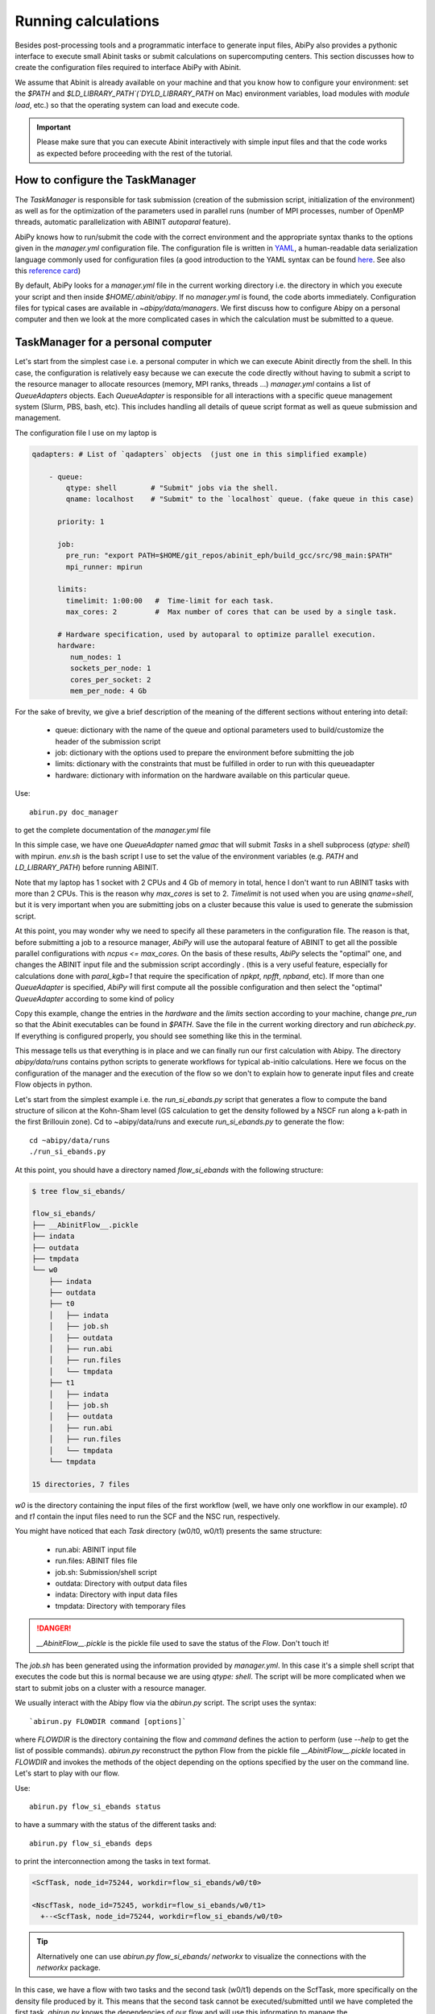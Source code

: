 .. _running_calculations:

====================
Running calculations
====================

Besides post-processing tools and a programmatic interface to generate input files,
AbiPy also provides a pythonic interface to execute small Abinit tasks or submit calculations on supercomputing centers.
This section discusses how to create the configuration files required to interface AbiPy with Abinit.

We assume that Abinit is already available on your machine and that you know how to configure
your environment: set the `$PATH` and `$LD_LIBRARY_PATH`(`DYLD_LIBRARY_PATH` on Mac) 
environment variables, load modules with `module load`, etc.)
so that the operating system can load and execute code. 

.. IMPORTANT:: Please make sure that you can execute Abinit interactively with simple input files and 
               that the code works as expected before proceeding with the rest of the tutorial.


--------------------------------
How to configure the TaskManager
--------------------------------

The `TaskManager` is responsible for task submission 
(creation of the submission script, initialization of the environment) as well as for the 
optimization of the parameters used in parallel runs 
(number of MPI processes, number of OpenMP threads, automatic parallelization with ABINIT `autoparal` feature). 

AbiPy knows how to run/submit the code with the correct environment and the appropriate syntax
thanks to the options given in the `manager.yml` configuration file.
The configuration file is written in `YAML <https://en.wikipedia.org/wiki/YAML>`_,
a human-readable data serialization language commonly used for configuration files
(a good introduction to the YAML syntax can be found `here <http://yaml.org/spec/1.1/#id857168>`_.
See also this `reference card <http://www.yaml.org/refcard.html>`_)

By default, AbiPy looks for a `manager.yml` file in the current working directory i.e.
the directory in which you execute your script and then inside `$HOME/.abinit/abipy`.
If no `manager.yml` is found, the code aborts immediately.
Configuration files for typical cases are available in `~abipy/data/managers`.
We first discuss how to configure Abipy on a personal computer and then we look at the more
complicated cases in which the calculation must be submitted to a queue.

-----------------------------------
TaskManager for a personal computer
-----------------------------------

Let's start from the simplest case i.e. a personal computer in which we can execute Abinit directly from the shell.
In this case, the configuration is relatively easy because we can execute the code 
directly without having to submit a script to the resource manager to allocate resources (memory, MPI ranks, threads ...)
`manager.yml` contains a list of `QueueAdapters` objects. 
Each `QueueAdapter` is responsible for all interactions with a specific queue management system (Slurm, PBS, bash, etc).
This includes handling all details of queue script format as well as queue submission and management.

The configuration file I use on my laptop is

.. code-block:: yaml

    qadapters: # List of `qadapters` objects  (just one in this simplified example)

	- queue:
	    qtype: shell        # "Submit" jobs via the shell.
	    qname: localhost    # "Submit" to the `localhost` queue. (fake queue in this case)

	  priority: 1

	  job:
	    pre_run: "export PATH=$HOME/git_repos/abinit_eph/build_gcc/src/98_main:$PATH"
	    mpi_runner: mpirun

	  limits: 
	    timelimit: 1:00:00   #  Time-limit for each task.
	    max_cores: 2         #  Max number of cores that can be used by a single task.

	  # Hardware specification, used by autoparal to optimize parallel execution.
	  hardware:  
	     num_nodes: 1
	     sockets_per_node: 1
	     cores_per_socket: 2
	     mem_per_node: 4 Gb

For the sake of brevity, we give a brief description of the meaning 
of the different sections without entering into detail:

    * queue: dictionary with the name of the queue and optional parameters 
      used to build/customize the header of the submission script

    * job: dictionary with the options used to prepare the environment before submitting the job

    * limits: dictionary with the constraints that must be fulfilled in order to run with this queueadapter

    * hardware: dictionary with information on the hardware available on this particular queue.


Use::

    abirun.py doc_manager

to get the complete documentation of the `manager.yml` file

In this simple case, we have one `QueueAdapter` named `gmac` that will submit `Tasks`
in a shell subprocess (`qtype: shell`) with mpirun. 
`env.sh` is the bash script I use to set the value of the environment variables 
(e.g. `PATH` and `LD_LIBRARY_PATH`) before running ABINIT.

Note that my laptop has 1 socket with 2 CPUs and 4 Gb of memory in total, hence I don't want
to run ABINIT tasks with more than 2 CPUs. This is the reason why `max_cores` is set to 2.
`Timelimit` is not used when you are using `qname=shell`, but it is very important when you 
are submitting jobs on a cluster because this value is used to generate the submission script.

At this point, you may wonder why we need to specify all these parameters in the configuration file.
The reason is that, before submitting a job to a resource manager, `AbiPy` will use the autoparal 
feature of ABINIT to get all the possible parallel configurations with `ncpus <= max_cores`. 
On the basis of these results, `AbiPy` selects the "optimal" one, and changes the ABINIT input file 
and the submission script accordingly .
(this is a very useful feature, especially for calculations done with `paral_kgb=1` that require 
the specification of `npkpt`, `npfft`, `npband`, etc).
If more than one `QueueAdapter` is specified, `AbiPy` will first compute all the possible 
configuration and then select the "optimal" `QueueAdapter` according to some kind of policy

Copy this example, change the entries in the `hardware` and the `limits` section according to
your machine, change `pre_run` so that the Abinit executables can be found in `$PATH`.
Save the file in the current working directory and run `abicheck.py`.
If everything is configured properly, you should see something like this in the terminal.

.. command-output:: abicheck.py --no-colors

This message tells us that everything is in place and we can finally run our first calculation with Abipy.
The directory `abipy/data/runs` contains python scripts to generate workflows for typical ab-initio calculations.
Here we focus on the configuration of the manager and the execution of the flow so we don't to explain how to 
generate input files and create Flow objects in python.

Let's start from the simplest example i.e. the `run_si_ebands.py` script that generates 
a flow to compute the band structure of silicon at the Kohn-Sham level 
(GS calculation to get the density followed by a NSCF run along a k-path in the first Brillouin zone).
Cd to ~abipy/data/runs and execute `run_si_ebands.py` to generate the flow::

    cd ~abipy/data/runs
    ./run_si_ebands.py

At this point, you should have a directory named `flow_si_ebands` with the following structure:

.. code-block:: shell

    $ tree flow_si_ebands/

    flow_si_ebands/
    ├── __AbinitFlow__.pickle
    ├── indata
    ├── outdata
    ├── tmpdata
    └── w0
	├── indata
	├── outdata
	├── t0
	│   ├── indata
	│   ├── job.sh
	│   ├── outdata
	│   ├── run.abi
	│   ├── run.files
	│   └── tmpdata
	├── t1
	│   ├── indata
	│   ├── job.sh
	│   ├── outdata
	│   ├── run.abi
	│   ├── run.files
	│   └── tmpdata
	└── tmpdata

    15 directories, 7 files

`w0` is the directory containing the input files of the first workflow (well, we have only one workflow in our example).
`t0` and `t1` contain the input files need to run the SCF and the NSC run, respectively.

You might have noticed that each `Task` directory (w0/t0, w0/t1) presents the same structure:
    
   * run.abi: ABINIT input file
   * run.files: ABINIT files file
   * job.sh: Submission/shell script
   * outdata: Directory with output data files
   * indata: Directory with input data files 
   * tmpdata: Directory with temporary files

.. DANGER::
   `__AbinitFlow__.pickle` is the pickle file used to save the status of the `Flow`. Don't touch it! 

The `job.sh` has been generated using the information provided by `manager.yml`. 
In this case it's a simple shell script that executes the code but this is normal because we are using `qtype: shell`. 
The script will be more complicated when we start to submit jobs on a cluster with a resource manager.

We usually interact with the Abipy flow via the `abirun.py` script.
The script uses the syntax::

     `abirun.py FLOWDIR command [options]`

where `FLOWDIR` is the directory containing the flow and `command` defines the action to perform 
(use `--help` to get the list of possible commands).
`abirun.py` reconstruct the python Flow from the pickle file `__AbinitFlow__.pickle` located in `FLOWDIR`
and invokes the methods of the object depending on the options specified by the user on the command line.
Let's start to play with our flow.

Use::

    abirun.py flow_si_ebands status

to have a summary with the status of the different tasks and::

    abirun.py flow_si_ebands deps

to print the interconnection among the tasks in text format.

.. code-block:: shell

    <ScfTask, node_id=75244, workdir=flow_si_ebands/w0/t0>

    <NscfTask, node_id=75245, workdir=flow_si_ebands/w0/t1>
      +--<ScfTask, node_id=75244, workdir=flow_si_ebands/w0/t0>

.. TIP:: Alternatively one can use `abirun.py flow_si_ebands/ networkx`
	 to visualize the connections with the `networkx` package.

In this case, we have a flow with two tasks and the second task (w0/t1) 
depends on the ScfTask, more specifically on the density file produced by it.
This means that the second task cannot be executed/submitted until we have completed the first task. 
`abirun.py` knows the dependencies of our flow and will use this information to manage the submission/execution
of our tasks.

There are two commands that can be used to launch tasks: `single` and `rapid`.
The `single` command execute the first `Task` in the flow that is in the `READY` state that is a task
whose dependencies have been fulfilled while `rapid` submits all task of the flow that are in the `READY` state.
Let's try to run the flow with the `rapid` command and see what happens.

.. code-block:: shell

    abirun.py flow_si_ebands rapid

    Running on gmac2 -- system Darwin -- Python 2.7.12 -- abirun-0.1.0
    Number of tasks launched: 1

    Work #0: <BandStructureWork, node_id=75239, workdir=flow_si_ebands/w0>, Finalized=False
    +--------+-------------+-----------------+--------------+------------+----------+-----------------+----------+-----------+
    | Task   | Status      | Queue           | MPI|Omp|Gb   | Warn|Com   | Class    | Sub|Rest|Corr   | Time     |   Node_ID |
    +========+=============+=================+==============+============+==========+=================+==========+===========+
    | w0_t0  | Submitted   | 71573@localhost | 2|  1|2.0    | 1|  0      | ScfTask  | (1, 0, 0)       | 0:00:00Q |     75240 |
    +--------+-------------+-----------------+--------------+------------+----------+-----------------+----------+-----------+
    | w0_t1  | Initialized | None            | 1|  1|2.0    | NA|NA      | NscfTask | (0, 0, 0)       | None     |     75241 |
    +--------+-------------+-----------------+--------------+------------+----------+-----------------+----------+-----------+


What's happening here?
The `rapid` command tried to execute all tasks that are `READY` but since the second task depends on the first
one only the first task gets submitted.
Note that the SCF task (w0_t0) has been submitted with 2 MPI processors. 
Before submitting the task, indeed, AbiPy
invokes Abinit to get all the possible parallel configurations compatible with the constrains specified by the user,
select the "optimal" configuration according to some policy and submit the task with the optimized parameters.
At this point, there's no other task that can be executed, the script exits
and we have to wait for the SCF task before running the second part of the flow.

At each iteration, `abirun.py` prints a table with the status of the different tasks.
The meaning of the columns is as follows:

    * Queue: JobID @ QueueName (JobID == Process identifier if shell, job ID if we are submitting to QueueName)
    * MPI: Number of MPI processes used (computed automatically with autoparal, cannot exceed max_ncpus)
    * OMP: Number of OpenMP threads.
    * Gb: Memory requested in Gb (meaningless in this case because we're using the shell).
    * Warn: Number of warning messages found in the log file.
    * Com: Number of comments found in the log file.
    * Sub: Number of submissions (can be > 1 if Abipy encounters a problem and resubmit the task with different parameters
	without performing any operation that can change the physics of the system).
    * Rest: Number of restarts (Abipy can restart the job if convergence has not been reached)
    * Corr: Number of corrections performed. These operations can change the physics of the system.
    * Time: Time spent in the Queue (if ends with Q) or running time (if ends with R).
    * Node_ID: Node identifier used by Abipy to identify each node of the flow.

.. NOTE:: When the submission is done through the shell there's almost no difference between 
    job submission and job execution. The scenario is completely different if you are submitting 
    jobs to a resource manager because the task will get a priority value and will enter the queue.

If you execute `status` again, you should see that the first task is completed.
We can thus run `rapidfire` again to launch the `NscfTask`.
The second task won't take long and if you issue `status` again, you should see that the entire flow
completed successfully.

To understand what happened in more detail, use the `history` command to get the list of operations
performed by AbiPy on each task.

.. code-block:: shell

    $ abirun.py flow_si_ebands history

    ==============================================================================================================================
    =================================== <ScfTask, node_id=75244, workdir=flow_si_ebands/w0/t0> ===================================
    ==============================================================================================================================
    [Mon Mar  6 21:46:00 2017] Status changed to Ready. msg: Status set to Ready
    [Mon Mar  6 21:46:00 2017] Setting input variables: {'max_ncpus': 2, 'autoparal': 1}
    [Mon Mar  6 21:46:00 2017] Old values: {'max_ncpus': None, 'autoparal': None}
    [Mon Mar  6 21:46:00 2017] Setting input variables: {'npband': 1, 'bandpp': 1, 'npimage': 1, 'npspinor': 1, 'npfft': 1, 'npkpt': 2}
    [Mon Mar  6 21:46:00 2017] Old values: {'npband': None, 'npfft': None, 'npkpt': None, 'npimage': None, 'npspinor': None, 'bandpp': None}
    [Mon Mar  6 21:46:00 2017] Status changed to Initialized. msg: finished autoparallel run
    [Mon Mar  6 21:46:00 2017] Submitted with MPI=2, Omp=1, Memproc=2.0 [Gb] submitted to queue
    [Mon Mar  6 21:46:15 2017] Task completed status set to ok based on abiout
    [Mon Mar  6 21:46:15 2017] Finalized set to True

    =============================================================================================================================
    ================================== <NscfTask, node_id=75245, workdir=flow_si_ebands/w0/t1> ==================================
    =============================================================================================================================
    [Mon Mar  6 21:46:15 2017] Status changed to Ready. msg: Status set to Ready
    [Mon Mar  6 21:46:15 2017] Adding connecting vars {u'irdden': 1}
    [Mon Mar  6 21:46:15 2017] Setting input variables: {u'irdden': 1}
    [Mon Mar  6 21:46:15 2017] Old values: {u'irdden': None}
    [Mon Mar  6 21:46:15 2017] Setting input variables: {'max_ncpus': 2, 'autoparal': 1}
    [Mon Mar  6 21:46:15 2017] Old values: {'max_ncpus': None, 'autoparal': None}
    [Mon Mar  6 21:46:15 2017] Setting input variables: {'npband': 1, 'bandpp': 1, 'npimage': 1, 'npspinor': 1, 'npfft': 1, 'npkpt': 2}
    [Mon Mar  6 21:46:15 2017] Old values: {'npband': None, 'npfft': None, 'npkpt': None, 'npimage': None, 'npspinor': None, 'bandpp': None}
    [Mon Mar  6 21:46:15 2017] Status changed to Initialized. msg: finished autoparallel run
    [Mon Mar  6 21:46:15 2017] Submitted with MPI=2, Omp=1, Memproc=2.0 [Gb] submitted to queue
    [Mon Mar  6 21:49:48 2017] Task completed status set to ok based on abiout
    [Mon Mar  6 21:49:48 2017] Finalized set to True


A closer inspection of the logs reveal that before submitting the first task, `abirun.py` has executed
Abinit in `autoparal` mode to get the list of possible parallel configuration and the calculation is then submitted.
At this point, `abirun.py` starts to look at the output files produced by the task to understand 
what's happening.
When the first task reaches completion, the second task is automatically changed to READY, 
the `irdden` input variable is added to the input file of the second task and a symbolic link to
the DEN file produced by the first task is created in the `indata` directory of the second task.
Another `autoparallel run` is now executed and the second task is finally submitted.

The command line interface is very flexible and sometimes it's the only tool available.
However, there are cases in which we would like to have a global view of what's happening 
The command::

    abirun.py flow_si_ebands notebook

generates a jupyter notebook with pre-defined calls that can be executed 
in order to get a graphical representation of the status of our flow inside a web browser
(requires `jupyter`, `nbformat` and, obviously, a web browser).
Expert users may want to use::

    abirun.py flow_si_ebands ipython

to open the `flow` in the `ipython` terminal so to have direct access to the API provided by the object.

------------------------------
How to configure the scheduler
------------------------------

In the previous example, we ran a simple band structure calculation for silicon in a few seconds 
on a laptop but one might have more complicated flows requiring hours or even days to complete.
For such cases, the `single` and `rapid` commands are not handy because we are supposed 
to monitor the evolution of the flow and re-run `abirun.py` when a new task is `READY`.
In these cases, it is much easier to delegate all the repetitive work to a python scheduler,
a sort of job that runs in the background and submits tasks automatically and perform the actions
required to complete the flow.

The parameters for the scheduler are declared in the YAML file `scheduler.yml`.
Also in this case, AbiPy will look first in the working directory and then inside `$HOME/.abinit/abipy`.
Crate a `scheduler.yml` in the working directory by copying the example below:

.. code-block:: yaml

    seconds: 10  # number of seconds to wait.
    #minutes: 0  # number of minutes to wait.
    #hours: 0    # number of hours to wait.
    #days: 0     # number of days to wait.

This file tells the scheduler to wake up every 10 seconds, inspect the status of the tasks
in the flow and perform the actions required for reach completion



.. IMPORTANT::

    Remember to set the time interval of the scheduler to a reasonable value.
    A small value leads to an increase of the submission rate but it also increases the CPU load 
    and the pressure on the hardware and on the resource manager.
    A too large time interval can have a detrimental effect on the throughput, especially 
    if you are submitting many small jobs.

At this point, we are ready to run our first calculation with the scheduler.
To make things more interesting, we execute a slightly more complicated flow that computes
the G0W0 corrections to the direct band gap of silicon at the Gamma point.
The flow consists of the following six tasks:

    1: ground state calculation to get the density
    2: NSCF calculation with several empty states. 
    3: calculation of the screening using the WFK produced by task 2
    4-5-6: Evaluation of the Self-Energy matrix elements with different values of nband 
     using the WFK produced by task 2 and the SCR file produced by task 3

Generate the flow with::

    ./run_si_g0w0.py

and let the scheduler manage the task submission with::

     abirun.py flow_si_g0w0 scheduler

You should see the following output on the terminal

.. code-block:: shell

    abirun.py flow_si_ebands scheduler

    Abipy Scheduler:
    PyFlowScheduler, Pid: 72038
    Scheduler options: {'seconds': 10, 'hours': 0, 'weeks': 0, 'minutes': 0, 'days': 0}

PID is the process identifier of the scheduler (also reported in the ... file)
We will see that the scheduler PID is extremely important when we start to run large flows on clusters. 

.. IMPORTANT:: Note that there must be only one scheduler associated to a given flow.

.. TIP:: Use `abirun.py . doc_scheduler` to get the full list of options supported by the scheduler.

.. command-output:: abirun.py doc_scheduler

------------------------------
Configuring AbiPy on a cluster
------------------------------

In this section we discuss how to configure the manager to run flows on a cluster.
The configuration depends on specific queue management system (Slurm, PBS, etc) so
we assume that you are already familiar with job submissions and you know the options 
that mush be specified in the job script in order to have your submission accepted 
by the management system (username, name of the queue ...)

Let's assume that your computing center uses Slurm and your jobs must be submitted to the `Oban` partition 
A `manager.yml` with a single `qadapter` will look like:

.. code-block:: yaml

    # Resource manager e.g slurm, pbs, shell
    qtype: slurm

    # Options passed to the resource manager 
    # (the syntax depends on qtype, consult the manual of your resource manager)
    qparams: 
      ntasks: 2
      time: 0:20:00
      partition: Oban
    
    # List of modules to import before running the calculation
    modules: 
	- intel/compilerpro/13.0.1.117
	- fftw3/intel/3.3

    mpi_runner: /path/to/mpirun
    
    # Shell environment
    shell_env: 
	 PATH: /home/user/local/bin/:$PATH
	 LD_LIBRARY_PATH: /home/user/local/lib:$LD_LIBRARY_PATH

    # Options for the automatic parallelization (Abinit autoparal feature)
    policy: 
	autoparal: 1
	max_ncpus: 2


Description:

`qtype` specifies the queue resource manager. This option tells Abipy how to generate submission
scripts, submit them, kill jobs in the queue and how to interpret the other options passed by the user. 

`qparams` is a dictionary with the parameters passed to the resource manager. 
 We use the *normalized* version of the options i.e dashes in the official name of the parameter 
 are replaced by underscores  (for the list of supported options see ...)

The complete list of options (`qparams`) supported by the `TaskManager` with Slurm  can be obtained with

.. command-output:: abirun.py . doc_manager slurm

`modules` is the list of modules to load, while `shell_env` allows the user 
to specify or to modify the values of the environment variables.

The `policy` section governs the automatic parallelization of the run: in this case abipy will use 
the `autoparal` features of abinit to determine an optimal configuration with **maximum** `max_ncpus` MPI nodes. 
Setting `autoparal` to 0 disables the automatic parallelization. **Other values of autoparal are not supported**.

In some cases, you may want to enforce some constraint on the "optimal" configuration. 
For example, you may want to select only those configurations whose parallel efficiency is greater than 0.7 
and whose number of MPI nodes is divisible by 4. 
One can easily enforce this constraint via the `condition` dictionary whose syntax is similar to the one used in `mongodb`

.. code-block:: yaml

    policy:
	autoparal: 1
	max_ncpus: 10
	condition: {$and: [ {"efficiency": {$gt: 0.7}}, {"tot_ncpus": {$divisible: 4}} ]}

The parallel efficiency is defined as $\epsilon = \dfrac{T_1}{T_N * N}$ where $N$ is the number 
of MPI processes and $T_j$ is the wall time needed to complete the calculation with $j$ MPI processes. 
For a perfect scaling implementation $\epsilon$ is equal to one.
The parallel speedup with N processors is given by $S = T_N / T_1$.
Note that `autoparal = 1` will automatically change your `job.sh` script as well as the input file 
so that we can run the job in parallel with the optimal configuration required by the user. 
For example, you can use `paral_kgb` in GS calculations and `abipy` will automatically set the values 
of `npband`, `npfft`, `npkpt` ... for you! 
Note that if no configuration fulfills the given condition, abipy will use the optimal configuration 
that leads to the highest parallel speedup (not necessarily the most efficient one).

Use::

    abirun.py FLOWDIR cancel

to cancel all tasks that have been submitted to the resource manager (the script asks for confirmation).
Abipy detects if there's a scheduler attached to the flow and it will also kill the scheduler

In the previous sections, we have discussed how to define, build and run a `Flow`, but there is a very 
important point that we haven't discussed yet.
It should be stressed, indeed, that `AbiPy` is only driving and monitoring the `Flow` while the actual calculation 
is delegated to ABINIT (a Fortran program that is usually executed in parallel on multiple CPUs that communicate 
via the network by means of the MPI protocol).
Besides CPUs and memory must be reserved in advance by sending a request to the resource manager 
installed on the clusters (SLURM, PBS, etc)

.. TIP:: nohup abirun.py FLOWDIR scheduler 2> sched.log

One can put this configuration file either in the configuration directory `$HOME/.abinit/abipy` 
or in the current working directory (the latter has precedence over the global configuration 
file located in `$HOME/.abinit/abipy`).

because it's possible to run the scheduler in the background with::

     nohup abirun.py FLOWDIR scheduler 2> sched.log

This shell command redirects the stdout/stderr of `abirun.py` to `sched.log` 
and kill the active session without killing the scheduler thanks to the `nohup` unix command.
In this case, the PID gives as a handle that can be used to check whether the scheduler
is still running or kill it when we login again.

---------------
Troubleshooting
---------------

There are two other `abirun` commands that are very handy, especially if something goes wrong:

Use::

    abirun.py FLOWDIR events

to print the events (Abinit Warnings/Errors/Comments) found in the log files and::

    abirun.py FLOWDIR debug

to analyze error files and log files for possible error messages.

To get information on the Abinit build, use

.. command-output:: abirun.py abibuild --verbose 

while::

    abirun.py flow_si_ebands handlers

show the so-called events handlers that have been installed in the flow 
(an event handler is an action that will be executed in response of a particular event

.. code-block:: shell

    $ abirun.py flow_si_ebands handlers --verbose

    List of event handlers installed:
    event name = !DilatmxError
    event documentation:

	This Error occurs in variable cell calculations when the increase in the
	unit cell volume is too large.

    handler documentation:

	Handle DilatmxError. Abinit produces a netcdf file with the last structure before aborting
	The handler changes the structure in the input with the last configuration and modify the value of dilatmx.

    event name = !TolSymError
    event documentation:

	Class of errors raised by Abinit when it cannot detect the symmetries of the system.
	The handler assumes the structure makes sense and the error is just due to numerical inaccuracies.
	We increase the value of tolsym in the input file (default 1-8) so that Abinit can find the space group
	and re-symmetrize the input structure.

    handler documentation:

	Increase the value of tolsym in the input file.

    event name = !MemanaError
    event documentation:

	Class of errors raised by the memory analyzer.
	(the section that estimates the memory requirements from the input parameters).

    handler documentation:

	Set mem_test to 0 to bypass the memory check.

    event name = !MemoryError
    event documentation:

	This error occurs when a checked allocation fails in Abinit
	The only way to go is to increase memory

    handler documentation:

	Handle MemoryError. Increase the resources requirements
